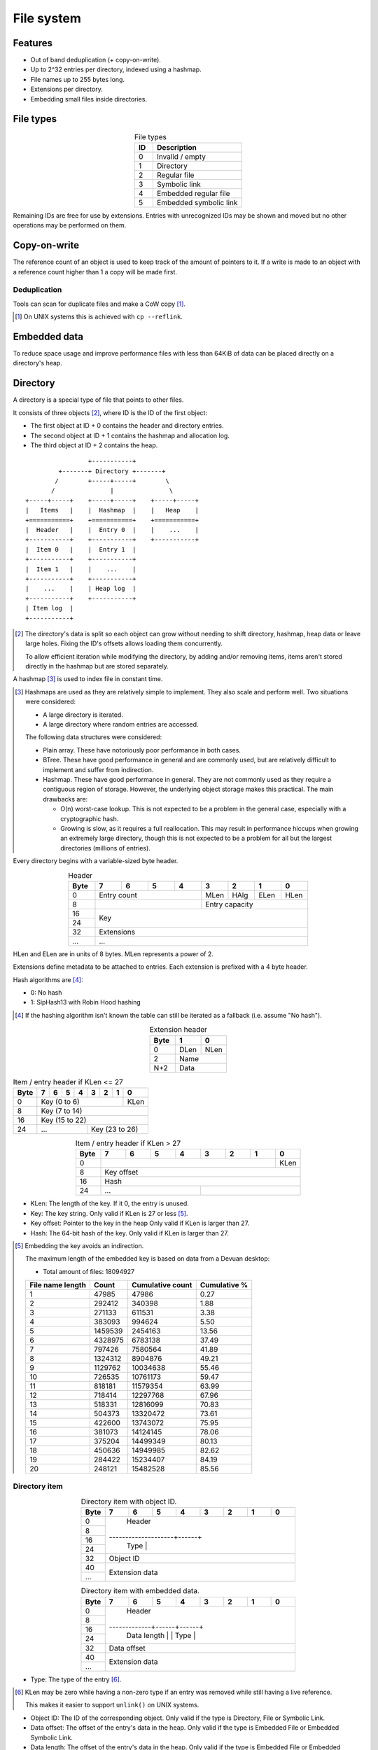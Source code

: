 File system
===========

Features
--------

* Out of band deduplication (+ copy-on-write).
* Up to 2^32 entries per directory, indexed using a hashmap.
* File names up to 255 bytes long.
* Extensions per directory.
* Embedding small files inside directories.


File types
----------

.. table:: File types
  :align: center
  :widths: grid

  +------+-----------------------------+
  |  ID  |         Description         |
  +======+=============================+
  |    0 | Invalid / empty             |
  +------+-----------------------------+
  |    1 | Directory                   |
  +------+-----------------------------+
  |    2 | Regular file                |
  +------+-----------------------------+
  |    3 | Symbolic link               |
  +------+-----------------------------+
  |    4 | Embedded regular file       |
  +------+-----------------------------+
  |    5 | Embedded symbolic link      |
  +------+-----------------------------+

Remaining IDs are free for use by extensions.
Entries with unrecognized IDs may be shown and moved but no other operations
may be performed on them.


Copy-on-write
-------------

The reference count of an object is used to keep track of the amount of
pointers to it.
If a write is made to an object with a reference count higher than 1 a copy
will be made first.


Deduplication
~~~~~~~~~~~~~

Tools can scan for duplicate files and make a CoW copy [#]_.

.. [#] On UNIX systems this is achieved with ``cp --reflink``.


Embedded data
-------------

To reduce space usage and improve performance files with less than 64KiB of
data can be placed directly on a directory's heap.


Directory
---------

A directory is a special type of file that points to other files.

It consists of three objects [#]_, where ID is the ID of the first object:

* The first object at ID + 0 contains the header and directory entries.
* The second object at ID + 1 contains the hashmap and allocation log.
* The third object at ID + 2 contains the heap.

::

                   +-----------+
           +-------+ Directory +-------+
          /        +-----+-----+        \
         /               |               \
  +-----+-----+    +-----+-----+    +-----+-----+
  |   Items   |    |  Hashmap  |    |   Heap    |
  +===========+    +===========+    +===========+
  |  Header   |    |  Entry 0  |    |    ...    |
  +-----------+    +-----------+    +-----------+
  |  Item 0   |    |  Entry 1  |
  +-----------+    +-----------+
  |  Item 1   |    |    ...    |
  +-----------+    +-----------+
  |    ...    |    | Heap log  |
  +-----------+    +-----------+
  | Item log  |
  +-----------+

.. [#]

  The directory's data is split so each object can grow without needing to
  shift directory, hashmap, heap data or leave large holes.
  Fixing the ID's offsets allows loading them concurrently.

  To allow efficient iteration while modifying the directory,
  by adding and/or removing items,
  items aren't stored directly in the hashmap but are stored separately.

A hashmap [#]_ is used to index file in constant time.

.. [#]

  Hashmaps are used as they are relatively simple to implement.
  They also scale and perform well.
  Two situations were considered:

  * A large directory is iterated.
  * A large directory where random entries are accessed.

  The following data structures were considered:

  * Plain array.
    These have notoriously poor performance in both cases.
  * BTree.
    These have good performance in general and are commonly used, but
    are relatively difficult to implement and suffer from indirection.
  * Hashmap. These have good performance in general.
    They are not commonly used as they require a contiguous region of storage.
    However, the underlying object storage makes this practical.
    The main drawbacks are:

    * O(n) worst-case lookup.
      This is not expected to be a problem in the general case, especially
      with a cryptographic hash.
    * Growing is slow, as it requires a full reallocation.
      This may result in performance hiccups when growing an extremely large
      directory, though this is not expected to be a problem for all but the
      largest directories (millions of entries).

Every directory begins with a variable-sized byte header.

.. table:: Header
  :align: center
  :widths: grid

  +------+------+------+------+------+------+------+------+------+
  | Byte |    7 |    6 |    5 |    4 |    3 |    2 |    1 |    0 |
  +======+======+======+======+======+======+======+======+======+
  |    0 |        Entry count        | MLen | HAlg | ELen | HLen |
  +------+---------------------------+------+------+------+------+
  |    8 |                           |      Entry capacity       |
  +------+---------------------------+---------------------------+
  |   16 |                                                       |
  +------+                          Key                          |
  |   24 |                                                       |
  +------+-------------------------------------------------------+
  |   32 |                      Extensions                       |
  +------+-------------------------------------------------------+
  |  ... |                          ...                          |
  +------+-------------------------------------------------------+

HLen and ELen are in units of 8 bytes.
MLen represents a power of 2.

Extensions define metadata to be attached to entries.
Each extension is prefixed with a 4 byte header.

Hash algorithms are [#]_:

* 0: No hash
* 1: SipHash13 with Robin Hood hashing

.. [#]

   If the hashing algorithm isn't known the table can still be iterated as a
   fallback (i.e. assume "No hash").

.. table:: Extension header
  :align: center
  :widths: grid

  +------+------+------+
  | Byte |    1 |    0 |
  +======+======+======+
  |    0 | DLen | NLen |
  +------+------+------+
  |    2 |    Name     |
  +------+-------------+
  |  N+2 |    Data     |
  +------+-------------+

.. table:: Item / entry header if KLen <= 27

  +------+------+------+------+------+------+------+------+------+
  | Byte |    7 |    6 |    5 |    4 |    3 |    2 |    1 |    0 |
  +======+======+======+======+======+======+======+======+======+
  |    0 |                  Key (0 to 6)                  | KLen |
  +------+------------------------------------------------+------+
  |    8 |                     Key (7 to 14)                     |
  +------+-------------------------------------------------------+
  |   16 |                    Key (15 to 22)                     |
  +------+---------------------------+---------------------------+
  |   24 |            ...            |      Key (23 to 26)       |
  +------+---------------------------+---------------------------+

.. table:: Item / entry header if KLen > 27
  :align: center
  :widths: grid

  +------+------+------+------+------+------+------+------+------+
  | Byte |    7 |    6 |    5 |    4 |    3 |    2 |    1 |    0 |
  +======+======+======+======+======+======+======+======+======+
  |    0 |                                                | KLen |
  +------+------------------------------------------------+------+
  |    8 |                      Key offset                       |
  +------+-------------------------------------------------------+
  |   16 |                          Hash                         |
  +------+---------------------------+---------------------------+
  |   24 |            ...            |                           |
  +------+---------------------------+---------------------------+

* KLen: The length of the key.
  If it 0, the entry is unused.

* Key: The key string.
  Only valid if KLen is 27 or less [#]_.

* Key offset: Pointer to the key in the heap
  Only valid if KLen is larger than 27.

* Hash: The 64-bit hash of the key.
  Only valid if KLen is larger than 27.

.. [#]

  Embedding the key avoids an indirection.

  The maximum length of the embedded key is based on data from a Devuan
  desktop:

  * Total amount of files: 18094927

  ================ ======= ================ ============
  File name length  Count  Cumulative count Cumulative %
  ================ ======= ================ ============
                 1   47985            47986         0.27
                 2  292412           340398         1.88
                 3  271133           611531         3.38
                 4  383093           994624         5.50
                 5 1459539          2454163        13.56
                 6 4328975          6783138        37.49
                 7  797426          7580564        41.89
                 8 1324312          8904876        49.21
                 9 1129762         10034638        55.46
                10  726535         10761173        59.47
                11  818181         11579354        63.99
                12  718414         12297768        67.96
                13  518331         12816099        70.83
                14  504373         13320472        73.61
                15  422600         13743072        75.95
                16  381073         14124145        78.06
                17  375204         14499349        80.13
                18  450636         14949985        82.62
                19  284422         15234407        84.19
                20  248121         15482528        85.56
  ================ ======= ================ ============


Directory item
~~~~~~~~~~~~~~

.. table:: Directory item with object ID.
  :align: center
  :widths: grid

  +------+------+------+------+------+------+------+------+------+
  | Byte |    7 |    6 |    5 |    4 |    3 |    2 |    1 |    0 |
  +======+======+======+======+======+======+======+======+======+
  |    0 |                                                       |
  +------+                                                       |
  |    8 |                                                       |
  +------+                        Header                         |
  |   16 |                                                       |
  +------+--------------------+------+                           |
  |   24 |                    | Type |                           |
  +------+--------------------+------+---------------------------+
  |   32 |                       Object ID                       |
  +------+-------------------------------------------------------+
  |   40 |                                                       |
  +------+                    Extension data                     |
  |  ... |                                                       |
  +------+-------------------------------------------------------+

.. table:: Directory item with embedded data.
  :align: center
  :widths: grid

  +------+------+------+------+------+------+------+------+------+
  | Byte |    7 |    6 |    5 |    4 |    3 |    2 |    1 |    0 |
  +======+======+======+======+======+======+======+======+======+
  |    0 |                                                       |
  +------+                                                       |
  |    8 |                                                       |
  +------+                        Header                         |
  |   16 |                                                       |
  +------+-------------+------+------+                           |
  |   24 | Data length |      | Type |                           |
  +------+-------------+------+------+---------------------------+
  |   32 |                      Data offset                      |
  +------+-------------------------------------------------------+
  |   40 |                                                       |
  +------+                    Extension data                     |
  |  ... |                                                       |
  +------+-------------------------------------------------------+

* Type: The type of the entry [#]_.

.. [#] 

   KLen may be zero while having a non-zero type if an entry was removed while
   still having a live reference.

   This makes it easier to support ``unlink()`` on UNIX systems.

* Object ID: The ID of the corresponding object.
  Only valid if the type is Directory, File or Symbolic Link.

* Data offset: The offset of the entry's data in the heap.
  Only valid if the type is Embedded File or Embedded Symbolic Link.

* Data length: The offset of the entry's data in the heap.
  Only valid if the type is Embedded File or Embedded Symbolic Link.

* Extension data: Optional metadata associated with the entry.
  See Extensions_.


Hashmap entry
~~~~~~~~~~~~~

.. table:: Hashmap entry
  :align: center
  :widths: grid

  +------+------+------+------+------+------+------+------+------+
  | Byte |    7 |    6 |    5 |    4 |    3 |    2 |    1 |    0 |
  +======+======+======+======+======+======+======+======+======+
  |    0 |                                                       |
  +------+                                                       |
  |    8 |                                                       |
  +------+                        Header                         |
  |   16 |                                                       |
  +------+---------------------------+                           |
  |   24 |           Index           |                           |
  +------+---------------------------+---------------------------+

* Index: the index of the corresponding directory item.

If the key is heap-allocated, the same allocation is shared with the directory
item.


Allocation log
~~~~~~~~~~~~~~

After the hashmap comes an allocation log.
Each entry in the log indicates a single allocation or deallocation.

.. table:: Heap log entry
  :align: center
  :widths: grid

  +------+------+------+------+------+------+------+------+------+
  | Byte |    7 |    6 |    5 |    4 |    3 |    2 |    1 |    0 |
  +======+======+======+======+======+======+======+======+======+
  |    0 |                        Offset                         |
  +------+-------------------------------------------------------+
  |    8 |                        Length                         |
  +------+-------------------------------------------------------+

.. table:: Heap log entry
  :align: center
  :widths: grid

  +------+------+------+------+------+------+------+------+------+
  | Byte |    7 |    6 |    5 |    4 |    3 |    2 |    1 |    0 |
  +======+======+======+======+======+======+======+======+======+
  |    0 |          Length           |          Offset           |
  +------+---------------------------+---------------------------+

Each log entry inverts the status of the range covered (i.e. ``xor``).
Each log entry indicates either an allocation or deallocation,
never both partially.
The length of each entry may never be 0.

The size of the log is determined by the total size of the map object.

Unallocated regions **must** be zeroed [#]_.

.. [#] Requiring unallocating regions to be zeroed improves compression
   efficiency and simplifies implementations.


Extensions
----------

UNIX
~~~~

name: "unix"

The UNIX extension adds a 16 bit field and 24-bit UID & GID to all entries.

.. table:: Extension data
  :align: center
  :widths: grid

  +------+------+------+
  | Byte |    1 |    0 |
  +======+======+======+
  |    0 |   Offset    |
  +------+-------------+

.. table:: Entry data
  :align: center
  :widths: grid

  +------+------+------+------+------+------+------+------+------+
  | Byte |    7 |    6 |    5 |    4 |    3 |    2 |    1 |    0 |
  +======+======+======+======+======+======+======+======+======+
  |    0 |         GID        |         UID        | Permissions |
  +------+--------------------+--------------------+-------------+

.. table:: Permissions
  :align: center
  :widths: grid

  +------+------+------+------+------+------+------+------+------+
  | Bit  |    7 |    6 |    5 |    4 |    3 |    2 |    1 |    0 |
  +======+======+======+======+======+======+======+======+======+
  |    0 |   User WX   |     Group RWX      |     Global RWX     |
  +------+-------------+--------------------+-------------+------+
  |    8 |                                                | U. R |
  +------+------------------------------------------------+------+


Modification time
~~~~~~~~~~~~~~~~~

name: "mtime"

The modification time extension adds a signed 64-bit time stamp to all entries.

It is expressed in milliseconds, which gives it a range of ~584 million years.
The timestamp is relative to the UNIX epoch.

.. table:: Extension data
  :align: center
  :widths: grid

  +------+------+------+
  | Byte |    1 |    0 |
  +======+======+======+
  |    0 |   Offset    |
  +------+-------------+

.. table:: Entry data
  :align: center
  :widths: grid

  +------+------+------+------+------+------+------+------+------+
  | Byte |    7 |    6 |    5 |    4 |    3 |    2 |    1 |    0 |
  +======+======+======+======+======+======+======+======+======+
  |    0 |                       Timestamp                       |
  +------+-------------------------------------------------------+
